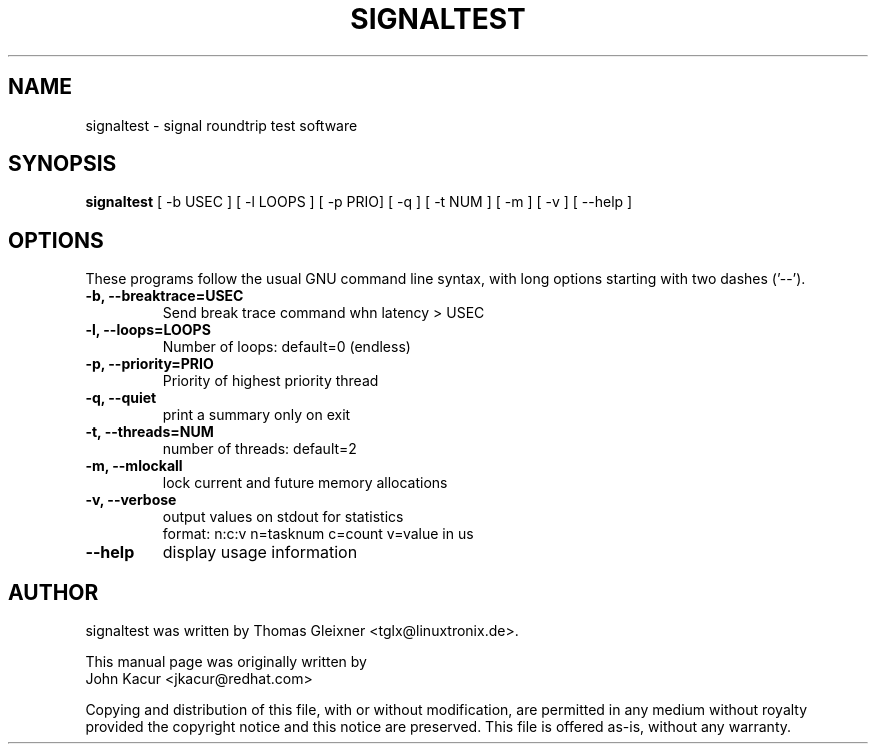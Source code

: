 .\"
.TH SIGNALTEST 8 "October 1, 2015"
.\" Please adjust this date whenever updating this manpage
.SH NAME
signaltest \- signal roundtrip test software
.SH SYNOPSIS
.B signaltest
.RI "[ \-b USEC ] [ \-l LOOPS ] [ \-p PRIO] [ \-q ] [ \-t NUM ] [ \-m ] [ \-v ] [ \-\-help ]"
.SH OPTIONS
These programs follow the usual GNU command line syntax, with long options
starting with two dashes ('\-\-').
.TP
.B \-b, \-\-breaktrace=USEC
Send break trace command whn latency > USEC
.TP
.B \-l, \-\-loops=LOOPS
Number of loops: default=0 (endless)
.TP
.B \-p, \-\-priority=PRIO
Priority of highest priority thread
.TP
.B \-q, \-\-quiet
print a summary only on exit
.TP
.B \-t, \-\-threads=NUM
number of threads: default=2
.TP
.B \-m, \-\-mlockall
lock current and future memory allocations
.TP
.B \-v, \-\-verbose
output values on stdout for statistics
.br
format: n:c:v n=tasknum c=count v=value in us
.TP
.B \-\-help
display usage information
.SH AUTHOR
signaltest was written by Thomas Gleixner <tglx@linuxtronix.de>.
.PP
This manual page was originally written by
.br
John Kacur <jkacur@redhat.com>
.PP
Copying and distribution of this file, with or without modification,
are permitted in any medium without royalty provided the copyright
notice and this notice are preserved.  This file is offered as-is,
without any warranty.
